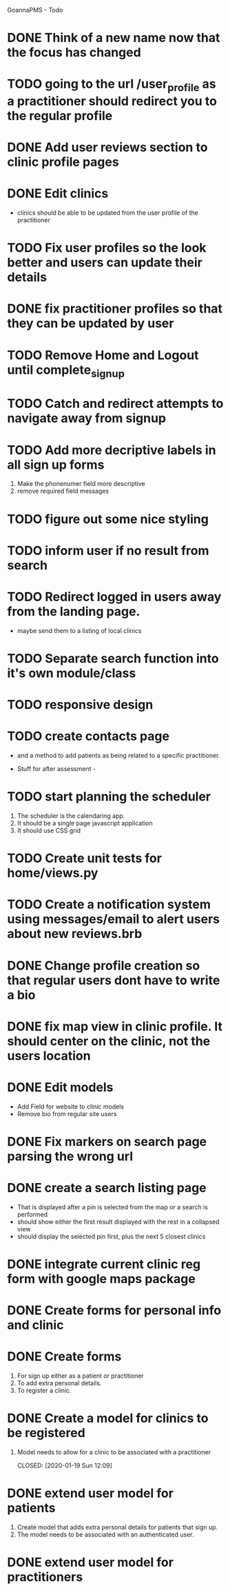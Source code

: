 
GoannaPMS - Todo

* DONE Think of a new name now that the focus has changed
  CLOSED: [2020-04-11 Sat 16:00]

* TODO going to the url /user_profile as a practitioner should redirect you to the regular profile 
* DONE Add user reviews section to clinic profile pages
  CLOSED: [2020-04-11 Sat 15:59]
* DONE Edit clinics
  CLOSED: [2020-04-11 Sat 15:59]
  - clinics should be able to be updated from the user profile of the
    practitioner
* TODO Fix user profiles so the look better and users can update their details
* DONE fix practitioner profiles so that they can be updated by user
* TODO Remove Home and Logout until complete_signup
* TODO Catch and redirect attempts to navigate away from signup
* TODO Add more decriptive labels in all sign up forms
  1. Make the phonenumer field more descriptive
  2. remove required field messages

* TODO figure out some nice styling
* TODO inform user if no result from search
* TODO Redirect logged in users away from the landing page.
  - maybe send them to a listing of local clinics
* TODO Separate search function into it's own module/class

* TODO responsive design

* TODO create contacts page
- and a method to add patients as being related to a specific practitioner.

           
- Stuff for after assessment - 
 
* TODO start planning the scheduler
1. The scheduler is the calendaring app.
2. It should be a single page javascript application
3. It should use CSS grid

* TODO Create unit tests for home/views.py

* TODO Create a notification system using messages/email to alert users about new reviews.brb 
  
* DONE Change profile creation so that regular users dont have to write a bio
  CLOSED: [2020-02-24 Mon 11:04]
* DONE fix map view in clinic profile. It should center on the clinic, not the users location
  CLOSED: [2020-02-18 Tue 16:43]
  :PROPERTIES:
  :ID:       05310eb7-6521-4288-a2b9-770c163c779f
  :END:

* DONE Edit models
  CLOSED: [2020-02-24 Mon 11:04]
  - Add Field for website to clinic models
  - Remove bio from regular site users
* DONE Fix markers on search page parsing the wrong url
  CLOSED: [2020-02-18 Tue 17:31]
* DONE create a search listing page  
  CLOSED: [2020-02-18 Tue 16:31]
- That is displayed after a pin is selected from the map or a search is performed
- should show either the first result displayed with the rest in a collapsed view
- should display the selected pin first, plus the next 5 closest clinics 

* DONE integrate current clinic reg form with google maps package
  CLOSED: [2020-02-04 Tue 17:39]

* DONE Create forms for personal info and clinic   
  CLOSED: [2020-01-19 Sun 12:10]

* DONE Create forms
1. For sign up either as a patient or practitioner
2. To add extra personal details.
3. To register a clinic.
   
* DONE Create a model for clinics to be registered
  CLOSED: [2020-01-19 Sun 12:09]
1. Model needs to allow for a clinic to be associated with a practitioner

  CLOSED: [2020-01-19 Sun 12:09]
* DONE extend user model for patients
  CLOSED: [2020-01-12 Sun 18:38]
1. Create model that adds extra personal details for patients that sign up.
2. The model needs to be associated with an authenticated user. 
   
* DONE extend user model for practitioners
  CLOSED: [2020-01-19 Sun 12:09]
